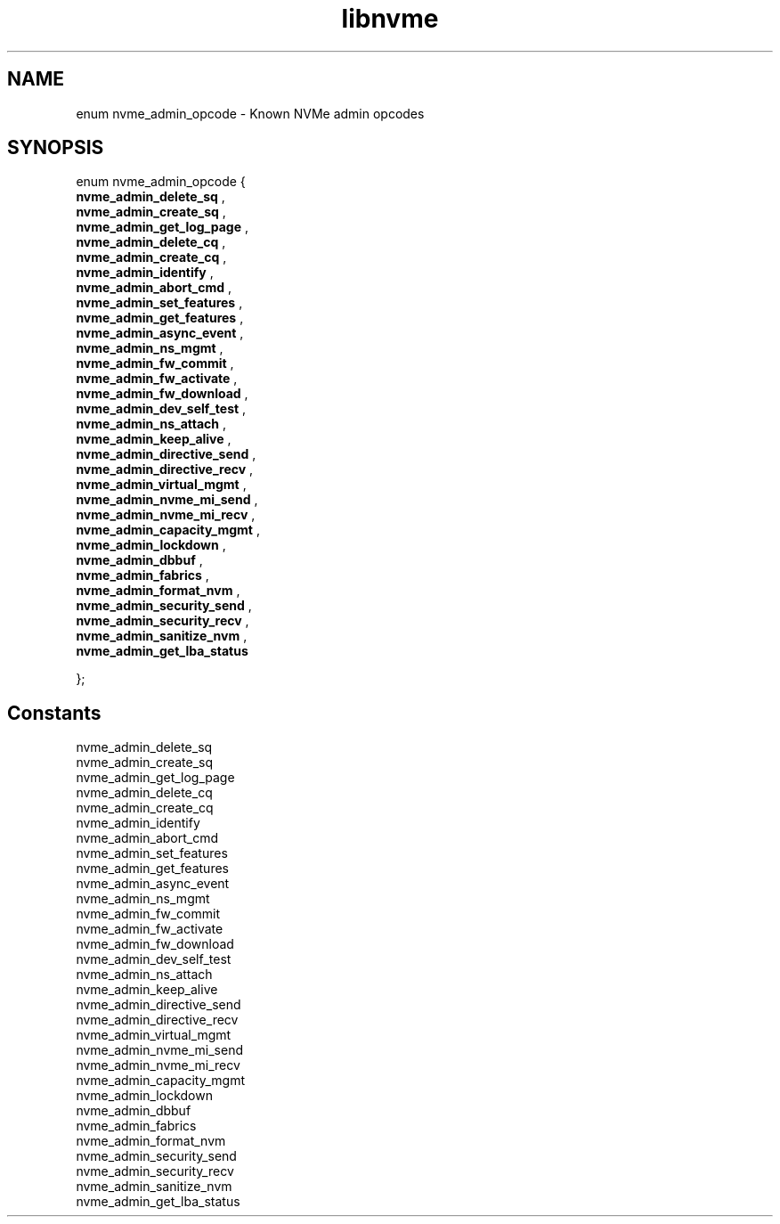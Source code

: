 .TH "libnvme" 9 "enum nvme_admin_opcode" "February 2022" "API Manual" LINUX
.SH NAME
enum nvme_admin_opcode \- Known NVMe admin opcodes
.SH SYNOPSIS
enum nvme_admin_opcode {
.br
.BI "    nvme_admin_delete_sq"
, 
.br
.br
.BI "    nvme_admin_create_sq"
, 
.br
.br
.BI "    nvme_admin_get_log_page"
, 
.br
.br
.BI "    nvme_admin_delete_cq"
, 
.br
.br
.BI "    nvme_admin_create_cq"
, 
.br
.br
.BI "    nvme_admin_identify"
, 
.br
.br
.BI "    nvme_admin_abort_cmd"
, 
.br
.br
.BI "    nvme_admin_set_features"
, 
.br
.br
.BI "    nvme_admin_get_features"
, 
.br
.br
.BI "    nvme_admin_async_event"
, 
.br
.br
.BI "    nvme_admin_ns_mgmt"
, 
.br
.br
.BI "    nvme_admin_fw_commit"
, 
.br
.br
.BI "    nvme_admin_fw_activate"
, 
.br
.br
.BI "    nvme_admin_fw_download"
, 
.br
.br
.BI "    nvme_admin_dev_self_test"
, 
.br
.br
.BI "    nvme_admin_ns_attach"
, 
.br
.br
.BI "    nvme_admin_keep_alive"
, 
.br
.br
.BI "    nvme_admin_directive_send"
, 
.br
.br
.BI "    nvme_admin_directive_recv"
, 
.br
.br
.BI "    nvme_admin_virtual_mgmt"
, 
.br
.br
.BI "    nvme_admin_nvme_mi_send"
, 
.br
.br
.BI "    nvme_admin_nvme_mi_recv"
, 
.br
.br
.BI "    nvme_admin_capacity_mgmt"
, 
.br
.br
.BI "    nvme_admin_lockdown"
, 
.br
.br
.BI "    nvme_admin_dbbuf"
, 
.br
.br
.BI "    nvme_admin_fabrics"
, 
.br
.br
.BI "    nvme_admin_format_nvm"
, 
.br
.br
.BI "    nvme_admin_security_send"
, 
.br
.br
.BI "    nvme_admin_security_recv"
, 
.br
.br
.BI "    nvme_admin_sanitize_nvm"
, 
.br
.br
.BI "    nvme_admin_get_lba_status"

};
.SH Constants
.IP "nvme_admin_delete_sq" 12
.IP "nvme_admin_create_sq" 12
.IP "nvme_admin_get_log_page" 12
.IP "nvme_admin_delete_cq" 12
.IP "nvme_admin_create_cq" 12
.IP "nvme_admin_identify" 12
.IP "nvme_admin_abort_cmd" 12
.IP "nvme_admin_set_features" 12
.IP "nvme_admin_get_features" 12
.IP "nvme_admin_async_event" 12
.IP "nvme_admin_ns_mgmt" 12
.IP "nvme_admin_fw_commit" 12
.IP "nvme_admin_fw_activate" 12
.IP "nvme_admin_fw_download" 12
.IP "nvme_admin_dev_self_test" 12
.IP "nvme_admin_ns_attach" 12
.IP "nvme_admin_keep_alive" 12
.IP "nvme_admin_directive_send" 12
.IP "nvme_admin_directive_recv" 12
.IP "nvme_admin_virtual_mgmt" 12
.IP "nvme_admin_nvme_mi_send" 12
.IP "nvme_admin_nvme_mi_recv" 12
.IP "nvme_admin_capacity_mgmt" 12
.IP "nvme_admin_lockdown" 12
.IP "nvme_admin_dbbuf" 12
.IP "nvme_admin_fabrics" 12
.IP "nvme_admin_format_nvm" 12
.IP "nvme_admin_security_send" 12
.IP "nvme_admin_security_recv" 12
.IP "nvme_admin_sanitize_nvm" 12
.IP "nvme_admin_get_lba_status" 12
